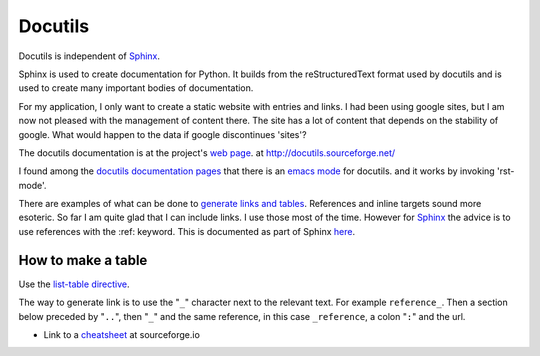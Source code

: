 .. _ref-docutils:

==========
 Docutils
==========

Docutils is independent of `Sphinx <http://www.sphinx-doc.org/>`_.

.. _Sphinx: http://www.sphinx-doc.org/

Sphinx is used to create documentation for Python. It builds from the
reStructuredText format used by docutils and is used to create many
important bodies of documentation.

For my application, I only want to create a static website with
entries and links. I had been using google sites, but I am now not
pleased with the management of content there. The site has a lot of
content that depends on the stability of google. What would happen to
the data if google discontinues 'sites'?

The docutils documentation is at the project's `web page`_. at
http://docutils.sourceforge.net/

.. _`web page`: http://docutils.sourceforge.net/

I found among the `docutils documentation pages`_ that there is an
`emacs mode`_ for docutils. and it works by invoking 'rst-mode'.

.. _`docutils documentation pages`:
   http://docutils.sourceforge.net/docs/index.html
.. _`emacs mode`:
   http://docutils.sourceforge.net/docs/user/emacs.html

There are examples of what can be done to `generate links and
tables`_.  References and inline targets sound more esoteric.  So far
I am quite glad that I can include links. I use those most of the
time. However for Sphinx_ the advice is to use references with
the :ref: keyword. This is documented as part of Sphinx here_.

.. _`generate links and tables`:
   http://docutils.sourceforge.net/docs/user/rst/cheatsheet.txt
   
.. _here: http://www.sphinx-doc.org/en/master/usage/restructuredtext/roles.html#ref-role

How to make a table
-------------------

Use the `list-table directive`_.

.. _`list-table directive`: https://docutils.sourceforge.io/docs/ref/rst/directives.html#list-table

The way to generate link is to use the "``_``" character next to the
relevant text.  For example ``reference_``. Then a section below
preceded by "``..``", then "``_``" and the same reference, in this
case ``_reference``, a colon "``:``" and the url.


* Link to a `cheatsheet <http://docutils.sourceforge.net/docs/user/rst/cheatsheet.txt>`_ at sourceforge.io
